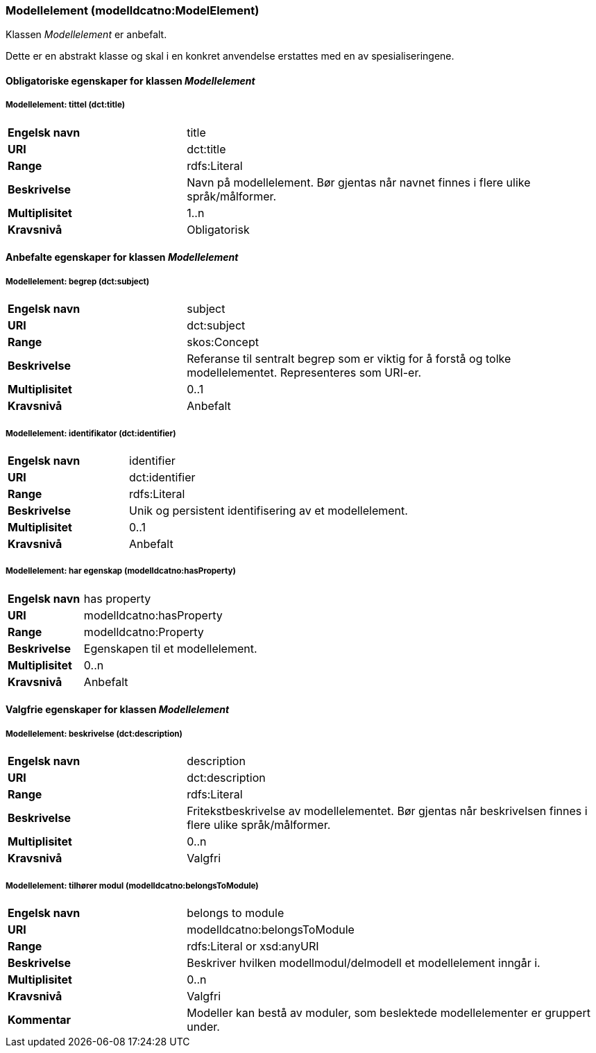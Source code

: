 === Modellelement (modelldcatno:ModelElement) [[Modellelement-egenskaper]]

Klassen _Modellelement_ er anbefalt.

Dette er en abstrakt klasse og skal i en konkret anvendelse erstattes med en av spesialiseringene.

==== Obligatoriske egenskaper for klassen _Modellelement_ [[Obligatoriske-egenskaper-Modellelement]]


===== Modellelement: tittel (dct:title) [[Modellelement-tittel]]

[cols="30s,70d"]
|===
|Engelsk navn| title
|URI|dct:title
|Range|rdfs:Literal
|Beskrivelse|Navn på modellelement. Bør gjentas når navnet finnes i flere ulike språk/målformer.
|Multiplisitet|1..n
|Kravsnivå|Obligatorisk
|===

====  Anbefalte egenskaper for klassen _Modellelement_ [[Anbefalte-egenskaper-Modellelement]]

===== Modellelement: begrep (dct:subject) [[Modellelement-begrep]]

[cols="30s,70d"]
|===
|Engelsk navn| subject
|URI|dct:subject
|Range|skos:Concept
|Beskrivelse|Referanse til sentralt begrep som er viktig for å forstå og tolke modellelementet. Representeres som URI-er.
|Multiplisitet|0..1
|Kravsnivå|Anbefalt
|===


=====  Modellelement: identifikator (dct:identifier) [[modellelement-identifikator]]

[cols="30s,70d"]
|===
|Engelsk navn| identifier
|URI|dct:identifier
|Range|rdfs:Literal
|Beskrivelse|Unik og persistent identifisering av et modellelement.
|Multiplisitet|0..1
|Kravsnivå|Anbefalt
|===


===== Modellelement: har egenskap (modelldcatno:hasProperty) [[Modellelement-harEgenskap]]

[cols="30s,70d"]
|===
|Engelsk navn| has property
|URI|modelldcatno:hasProperty
|Range|modelldcatno:Property
|Beskrivelse|Egenskapen til et modellelement.
|Multiplisitet|0..n
|Kravsnivå|Anbefalt
|===


==== Valgfrie egenskaper for klassen _Modellelement_ [[Valgfrie-egenskaper-Modellelement]]


===== Modellelement: beskrivelse (dct:description) [[Modellelement-beskrivelse]]

[cols="30s,70d"]
|===
|Engelsk navn| description
|URI|dct:description
|Range|rdfs:Literal
|Beskrivelse|Fritekstbeskrivelse av modellelementet. Bør gjentas når beskrivelsen finnes i flere ulike språk/målformer.
|Multiplisitet|0..n
|Kravsnivå|Valgfri
|===

=====  Modellelement: tilhører modul (modelldcatno:belongsToModule) [[Modellelement-tilhørerModul]]

[cols="30s,70d"]
|===
|Engelsk navn| belongs to module
|URI|modelldcatno:belongsToModule
|Range|rdfs:Literal or xsd:anyURI
|Beskrivelse|Beskriver hvilken modellmodul/delmodell et modellelement inngår i.
|Multiplisitet|0..n
|Kravsnivå|Valgfri
|Kommentar|Modeller kan bestå av moduler, som beslektede modellelementer er gruppert under.
|===
